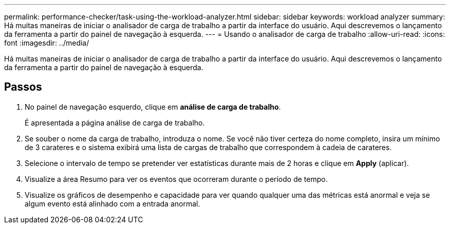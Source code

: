 ---
permalink: performance-checker/task-using-the-workload-analyzer.html 
sidebar: sidebar 
keywords: workload analyzer 
summary: Há muitas maneiras de iniciar o analisador de carga de trabalho a partir da interface do usuário. Aqui descrevemos o lançamento da ferramenta a partir do painel de navegação à esquerda. 
---
= Usando o analisador de carga de trabalho
:allow-uri-read: 
:icons: font
:imagesdir: ../media/


[role="lead"]
Há muitas maneiras de iniciar o analisador de carga de trabalho a partir da interface do usuário. Aqui descrevemos o lançamento da ferramenta a partir do painel de navegação à esquerda.



== Passos

. No painel de navegação esquerdo, clique em *análise de carga de trabalho*.
+
É apresentada a página análise de carga de trabalho.

. Se souber o nome da carga de trabalho, introduza o nome. Se você não tiver certeza do nome completo, insira um mínimo de 3 carateres e o sistema exibirá uma lista de cargas de trabalho que correspondem à cadeia de carateres.
. Selecione o intervalo de tempo se pretender ver estatísticas durante mais de 2 horas e clique em *Apply* (aplicar).
. Visualize a área Resumo para ver os eventos que ocorreram durante o período de tempo.
. Visualize os gráficos de desempenho e capacidade para ver quando qualquer uma das métricas está anormal e veja se algum evento está alinhado com a entrada anormal.

